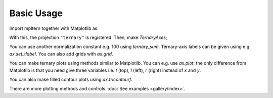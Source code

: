 ###########
Basic Usage
###########

Import mpltern together with Matplotlib as:

.. plot::

    import matplotlib.pyplot as plt
    import mpltern

With this, the projection ``"ternary"`` is registered.
Then, make `TernaryAxes`;

.. plot::

    ax = plt.subplot(projection="ternary")

You can use another normalization constant e.g. 100 using `ternary_sum`.
Ternary-axis labels can be given using e.g. `ax.set_tlabel`.
You can also add grids with `ax.grid`.

.. plot::

    ax = plt.subplot(projection="ternary", ternary_sum=100.0)

    ax.set_tlabel("Top (%)")
    ax.set_llabel("Left (%)")
    ax.set_rlabel("Right (%)")

    ax.grid()

    plt.show()

You can make ternary plots using methods similar to Matplotlib.
You can e.g. use `ax.plot`;
the only difference from Matplotlib is that you need give three variables i.e.
`t` (top), `l` (left), `r` (right) instead of `x` and `y`.

.. plot::

    from mpltern.datasets import get_spiral

    ax = plt.subplot(projection="ternary")

    t, l, r = get_spiral()
    # t: [0.33333333 0.33357906 0.33430414 ...]
    # l: [0.33333333 0.33455407 0.33543547 ...]
    # r: [0.33333333 0.33186687 0.33026039 ...]
    ax.plot(t, l, r)

    plt.show()

You can also make filled contour plots using `ax.tricontourf`.

.. plot::

    from mpltern.datasets import get_shanon_entropies

    ax = plt.subplot(projection="ternary")

    t, l, r, entropies = get_shanon_entropies()
    # t: [ 0. 0.  0.  0.  0.  0.  0.  0.  0.  0.  0.  0.1 0.1 0.1 ...]
    # l: [ 0. 0.1 0.2 0.3 0.4 0.5 0.6 0.7 0.8 0.9 1.  0.  0.1 0.2 ...]
    # r: [ 1. 0.9 0.8 0.7 0.6 0.5 0.4 0.3 0.2 0.1 0.  0.9 0.8 0.7 ...]
    # v: [-0. 0.32508297  0.50040242  ...]
    ax.tricontourf(t, l, r, entropies)

    plt.show()

There are more plotting methods and controls.
:doc:`See examples <gallery/index>`.
